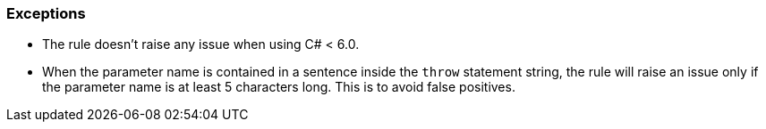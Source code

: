 === Exceptions

* The rule doesn't raise any issue when using C# < 6.0.
* When the parameter name is contained in a sentence inside the ``++throw++`` statement string, the rule will raise an issue only if the parameter name is at least 5 characters long. This is to avoid false positives.